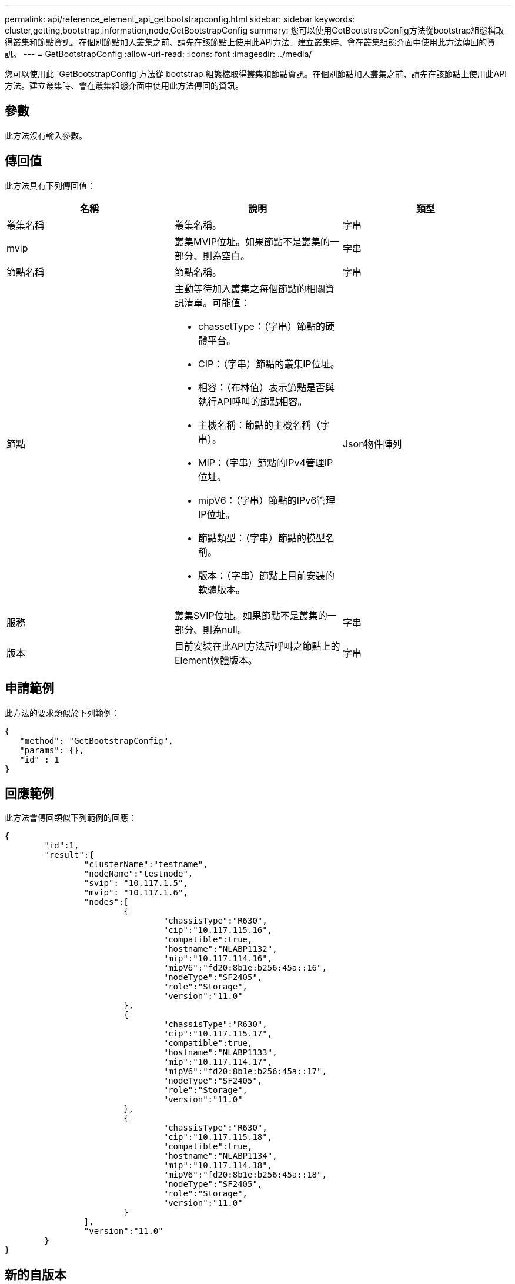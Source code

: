---
permalink: api/reference_element_api_getbootstrapconfig.html 
sidebar: sidebar 
keywords: cluster,getting,bootstrap,information,node,GetBootstrapConfig 
summary: 您可以使用GetBootstrapConfig方法從bootstrap組態檔取得叢集和節點資訊。在個別節點加入叢集之前、請先在該節點上使用此API方法。建立叢集時、會在叢集組態介面中使用此方法傳回的資訊。 
---
= GetBootstrapConfig
:allow-uri-read: 
:icons: font
:imagesdir: ../media/


[role="lead"]
您可以使用此 `GetBootstrapConfig`方法從 bootstrap 組態檔取得叢集和節點資訊。在個別節點加入叢集之前、請先在該節點上使用此API方法。建立叢集時、會在叢集組態介面中使用此方法傳回的資訊。



== 參數

此方法沒有輸入參數。



== 傳回值

此方法具有下列傳回值：

|===
| 名稱 | 說明 | 類型 


 a| 
叢集名稱
 a| 
叢集名稱。
 a| 
字串



 a| 
mvip
 a| 
叢集MVIP位址。如果節點不是叢集的一部分、則為空白。
 a| 
字串



 a| 
節點名稱
 a| 
節點名稱。
 a| 
字串



 a| 
節點
 a| 
主動等待加入叢集之每個節點的相關資訊清單。可能值：

* chassetType：（字串）節點的硬體平台。
* CIP：（字串）節點的叢集IP位址。
* 相容：（布林值）表示節點是否與執行API呼叫的節點相容。
* 主機名稱：節點的主機名稱（字串）。
* MIP：（字串）節點的IPv4管理IP位址。
* mipV6：（字串）節點的IPv6管理IP位址。
* 節點類型：（字串）節點的模型名稱。
* 版本：（字串）節點上目前安裝的軟體版本。

 a| 
Json物件陣列



 a| 
服務
 a| 
叢集SVIP位址。如果節點不是叢集的一部分、則為null。
 a| 
字串



 a| 
版本
 a| 
目前安裝在此API方法所呼叫之節點上的Element軟體版本。
 a| 
字串

|===


== 申請範例

此方法的要求類似於下列範例：

[listing]
----
{
   "method": "GetBootstrapConfig",
   "params": {},
   "id" : 1
}
----


== 回應範例

此方法會傳回類似下列範例的回應：

[listing]
----
{
	"id":1,
	"result":{
		"clusterName":"testname",
		"nodeName":"testnode",
		"svip": "10.117.1.5",
		"mvip": "10.117.1.6",
		"nodes":[
			{
				"chassisType":"R630",
				"cip":"10.117.115.16",
				"compatible":true,
				"hostname":"NLABP1132",
				"mip":"10.117.114.16",
				"mipV6":"fd20:8b1e:b256:45a::16",
				"nodeType":"SF2405",
				"role":"Storage",
				"version":"11.0"
			},
			{
				"chassisType":"R630",
				"cip":"10.117.115.17",
				"compatible":true,
				"hostname":"NLABP1133",
				"mip":"10.117.114.17",
				"mipV6":"fd20:8b1e:b256:45a::17",
				"nodeType":"SF2405",
				"role":"Storage",
				"version":"11.0"
			},
			{
				"chassisType":"R630",
				"cip":"10.117.115.18",
				"compatible":true,
				"hostname":"NLABP1134",
				"mip":"10.117.114.18",
				"mipV6":"fd20:8b1e:b256:45a::18",
				"nodeType":"SF2405",
				"role":"Storage",
				"version":"11.0"
			}
		],
		"version":"11.0"
	}
}
----


== 新的自版本

9.6



== 如需詳細資訊、請參閱

xref:reference_element_api_createcluster.adoc[建立叢集]
